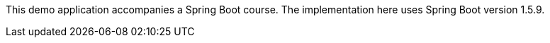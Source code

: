 This demo application accompanies a Spring Boot course.  The implementation here uses Spring Boot version 1.5.9.
